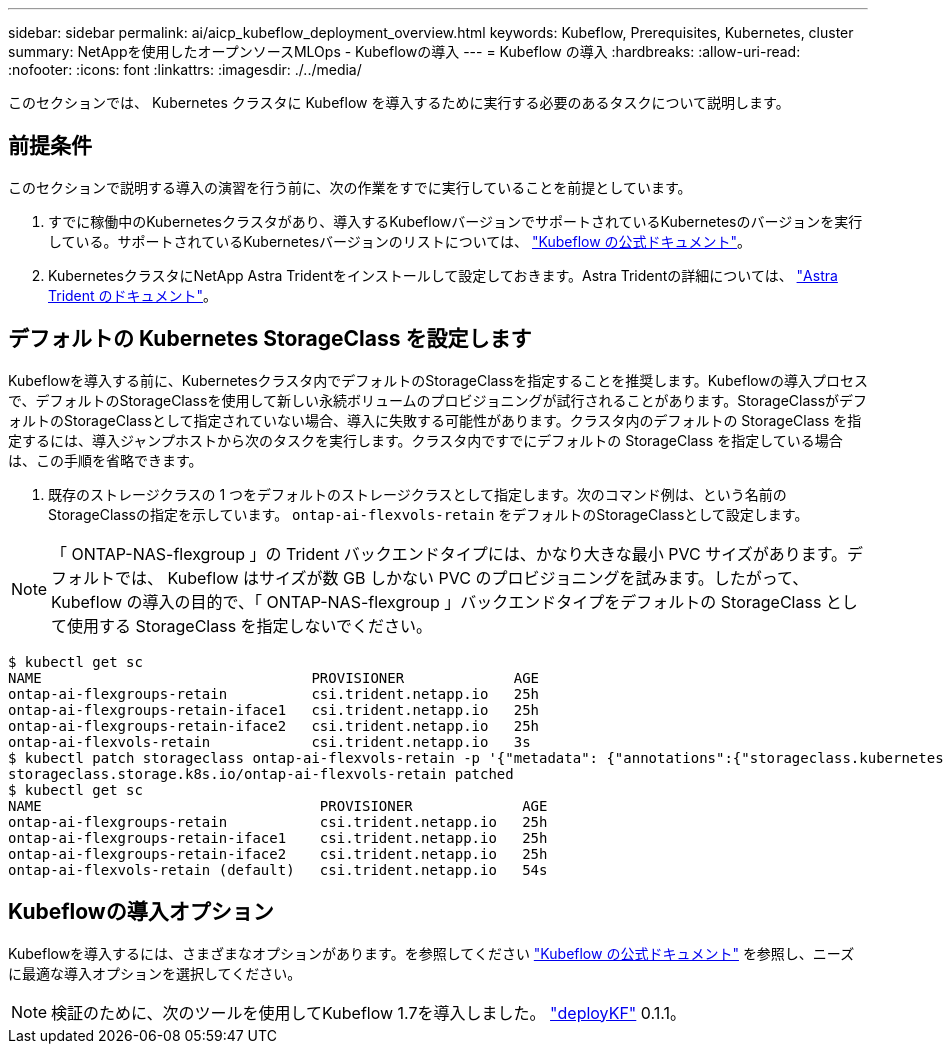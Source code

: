---
sidebar: sidebar 
permalink: ai/aicp_kubeflow_deployment_overview.html 
keywords: Kubeflow, Prerequisites, Kubernetes, cluster 
summary: NetAppを使用したオープンソースMLOps - Kubeflowの導入 
---
= Kubeflow の導入
:hardbreaks:
:allow-uri-read: 
:nofooter: 
:icons: font
:linkattrs: 
:imagesdir: ./../media/


[role="lead"]
このセクションでは、 Kubernetes クラスタに Kubeflow を導入するために実行する必要のあるタスクについて説明します。



== 前提条件

このセクションで説明する導入の演習を行う前に、次の作業をすでに実行していることを前提としています。

. すでに稼働中のKubernetesクラスタがあり、導入するKubeflowバージョンでサポートされているKubernetesのバージョンを実行している。サポートされているKubernetesバージョンのリストについては、 link:https://www.kubeflow.org/docs/releases/["Kubeflow の公式ドキュメント"^]。
. KubernetesクラスタにNetApp Astra Tridentをインストールして設定しておきます。Astra Tridentの詳細については、 link:https://docs.netapp.com/us-en/trident/index.html["Astra Trident のドキュメント"]。




== デフォルトの Kubernetes StorageClass を設定します

Kubeflowを導入する前に、Kubernetesクラスタ内でデフォルトのStorageClassを指定することを推奨します。Kubeflowの導入プロセスで、デフォルトのStorageClassを使用して新しい永続ボリュームのプロビジョニングが試行されることがあります。StorageClassがデフォルトのStorageClassとして指定されていない場合、導入に失敗する可能性があります。クラスタ内のデフォルトの StorageClass を指定するには、導入ジャンプホストから次のタスクを実行します。クラスタ内ですでにデフォルトの StorageClass を指定している場合は、この手順を省略できます。

. 既存のストレージクラスの 1 つをデフォルトのストレージクラスとして指定します。次のコマンド例は、という名前のStorageClassの指定を示しています。 `ontap-ai-flexvols-retain` をデフォルトのStorageClassとして設定します。



NOTE: 「 ONTAP-NAS-flexgroup 」の Trident バックエンドタイプには、かなり大きな最小 PVC サイズがあります。デフォルトでは、 Kubeflow はサイズが数 GB しかない PVC のプロビジョニングを試みます。したがって、 Kubeflow の導入の目的で、「 ONTAP-NAS-flexgroup 」バックエンドタイプをデフォルトの StorageClass として使用する StorageClass を指定しないでください。

....
$ kubectl get sc
NAME                                PROVISIONER             AGE
ontap-ai-flexgroups-retain          csi.trident.netapp.io   25h
ontap-ai-flexgroups-retain-iface1   csi.trident.netapp.io   25h
ontap-ai-flexgroups-retain-iface2   csi.trident.netapp.io   25h
ontap-ai-flexvols-retain            csi.trident.netapp.io   3s
$ kubectl patch storageclass ontap-ai-flexvols-retain -p '{"metadata": {"annotations":{"storageclass.kubernetes.io/is-default-class":"true"}}}'
storageclass.storage.k8s.io/ontap-ai-flexvols-retain patched
$ kubectl get sc
NAME                                 PROVISIONER             AGE
ontap-ai-flexgroups-retain           csi.trident.netapp.io   25h
ontap-ai-flexgroups-retain-iface1    csi.trident.netapp.io   25h
ontap-ai-flexgroups-retain-iface2    csi.trident.netapp.io   25h
ontap-ai-flexvols-retain (default)   csi.trident.netapp.io   54s
....


== Kubeflowの導入オプション

Kubeflowを導入するには、さまざまなオプションがあります。を参照してください link:https://www.kubeflow.org/docs/started/installing-kubeflow/["Kubeflow の公式ドキュメント"] を参照し、ニーズに最適な導入オプションを選択してください。


NOTE: 検証のために、次のツールを使用してKubeflow 1.7を導入しました。 link:https://www.deploykf.org["deployKF"] 0.1.1。
